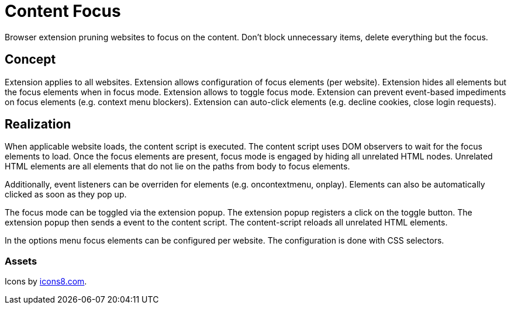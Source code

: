= Content Focus

// tag::summary[]
Browser extension pruning websites to focus on the content.
Don't block unnecessary items, delete everything but the focus.
// end::summary[]

== Concept

Extension applies to all websites.
Extension allows configuration of focus elements (per website).
Extension hides all elements but the focus elements when in focus mode.
Extension allows to toggle focus mode.
Extension can prevent event-based impediments on focus elements (e.g. context menu blockers).
Extension can auto-click elements (e.g. decline cookies, close login requests).

== Realization

When applicable website loads, the content script is executed.
The content script uses DOM observers to wait for the focus elements to load.
Once the focus elements are present, focus mode is engaged by hiding all unrelated HTML nodes.
Unrelated HTML elements are all elements that do not lie on the paths from body to focus elements.

Additionally, event listeners can be overriden for elements (e.g. oncontextmenu, onplay).
Elements can also be automatically clicked as soon as they pop up.

The focus mode can be toggled via the extension popup.
The extension popup registers a click on the toggle button.
The extension popup then sends a event to the content script.
The content-script reloads all unrelated HTML elements.

In the options menu focus elements can be configured per website.
The configuration is done with CSS selectors.

=== Assets

Icons by link:https://icons8.com[icons8.com].
